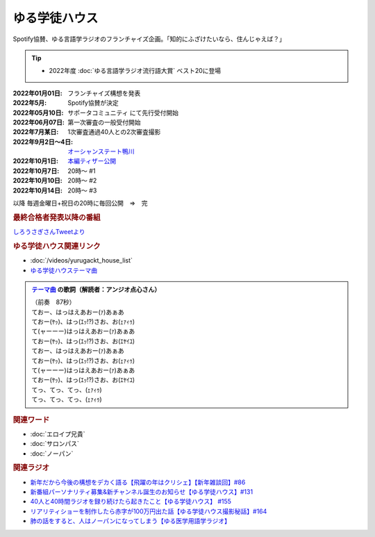 ゆる学徒ハウス
==========================================
.. glossary::
    ゆる学徒ハウス : ゆ

Spotify協賛、ゆる言語学ラジオのフランチャイズ企画。「知的にふざけたいなら、住んじゃえば？」

.. tip:: 
  * 2022年度 :doc:`ゆる言語学ラジオ流行語大賞` ベスト20に登場

:2022年01月01日: フランチャイズ構想を発表
:2022年5月: Spotify協賛が決定
:2022年05月10日: サポータコミュニティ にて先行受付開始
:2022年06月07日: 第一次審査の一般受付開始
:2022年7月某日: 1次審査通過40人との2次審査撮影
:2022年9月2日～4日: `オーシャンステート鴨川 <https://uyamaresort.com/oceanstate/>`_ 
:2022年10月1日: `本編ティザー公開 <https://youtu.be/4MIjlweOzEU>`_ 
:2022年10月7日: 20時～ #1
:2022年10月10日: 20時～ #2
:2022年10月14日: 20時～ #3

以降 毎週金曜日+祝日の20時に毎回公開　⇒　完

.. rubric:: 最終合格者発表以降の番組
`しろうさぎさんTweetより <https://twitter.com/_ojimifi/status/1612011399777247232>`_ 

.. image:: https://pbs.twimg.com/media/Fl8D0cDagAAPN6z?format=jpg&name=medium
  :width: 40%

.. image:: https://pbs.twimg.com/media/Fl8D0tKagAEn-z3?format=jpg&name=medium
  :width: 40%



.. rubric:: ゆる学徒ハウス関連リンク
* :doc:`/videos/yurugackt_house_list` 
* `ゆる学徒ハウステーマ曲 <https://linkco.re/mR6DXrEZ>`_ 

.. admonition:: `テーマ曲 <https://linkco.re/mR6DXrEZ>`_ の歌詞（解読者：アンジオ点心さん）

  | （前奏　87秒）
  | ておー、はっはえあおー(ｧ)あぁあ
  | ておー(ﾔｯ)、はっ(ｴｯ!?)さお、お(ｪｧｨｩ)
  | て(ャーーー)はっはえあおー(ｧ)あぁあ
  | ておー(ﾔｯ)、はっ(ｴｯ!?)さお、お(ｴﾔｲﾕ)
  | ておー、はっはえあおー(ｧ)あぁあ
  | ておー(ﾔｯ)、はっ(ｴｯ!?)さお、お(ｪｧｨｩ)
  | て(ャーーー)はっはえあおー(ｧ)あぁあ
  | ておー(ﾔｯ)、はっ(ｴｯ!?)さお、お(ｴﾔｲﾕ)
  | てっ、てっ、てっ、(ｪｧｨｩ)
  | てっ、てっ、てっ、(ｪｧｨｩ)


.. rubric:: 関連ワード
* :doc:`エロイプ兄貴` 
* :doc:`サロンパス` 
* :doc:`ノーパン` 

.. rubric:: 関連ラジオ
* `新年だから今後の構想をデカく語る【飛躍の年はクリシェ】【新年雑談回】#86`_
* `新番組パーソナリティ募集&新チャンネル誕生のお知らせ【ゆる学徒ハウス】#131`_
* `40人と40時間ラジオを録り続けたら起きたこと【ゆる学徒ハウス】 #155`_
* `リアリティショーを制作したら赤字が100万円出た話【ゆる学徒ハウス撮影秘話】#164`_
* `肺の話をすると、人はノーパンになってしまう【ゆる医学用語学ラジオ】`_

.. _肺の話をすると、人はノーパンになってしまう【ゆる医学用語学ラジオ】: https://www.youtube.com/watch?v=Cf1zjAoBG_o
.. _新年だから今後の構想をデカく語る【飛躍の年はクリシェ】【新年雑談回】#86: https://www.youtube.com/watch?v=hyHkEbZDWmo
.. _40人と40時間ラジオを録り続けたら起きたこと【ゆる学徒ハウス】 #155: https://www.youtube.com/watch?v=5HUPJcw-YXA
.. _新番組パーソナリティ募集&新チャンネル誕生のお知らせ【ゆる学徒ハウス】#131: https://www.youtube.com/watch?v=oQHeErn4R3g
.. _リアリティショーを制作したら赤字が100万円出た話【ゆる学徒ハウス撮影秘話】#164: https://www.youtube.com/watch?v=3iPLkxD__X4
